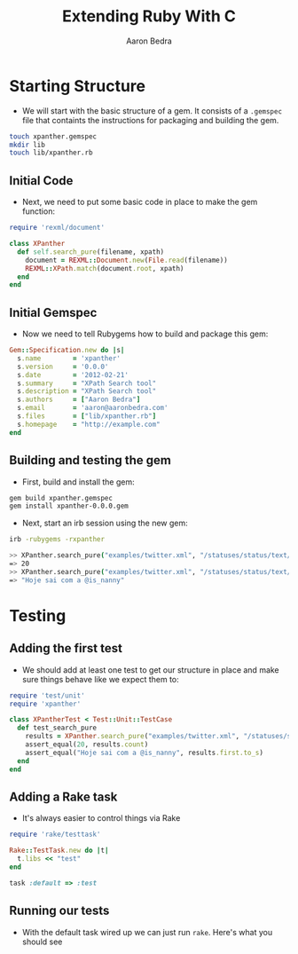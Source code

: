 #+TITLE:     Extending Ruby With C
#+AUTHOR:    Aaron Bedra
#+EMAIL:     aaron@aaronbedra.com
#+LANGUAGE:  en

* Starting Structure
  - We will start with the basic structure of a gem. It consists of a
    =.gemspec= file that containts the instructions for packaging and
    building the gem.
#+begin_src sh
  touch xpanther.gemspec
  mkdir lib
  touch lib/xpanther.rb
#+end_src
** Initial Code
   - Next, we need to put some basic code in place to make the gem function:
#+begin_src ruby :mkdirp yes :tangle lib/xpanther.rb
  require 'rexml/document'
  
  class XPanther
    def self.search_pure(filename, xpath)
      document = REXML::Document.new(File.read(filename))
      REXML::XPath.match(document.root, xpath)
    end
  end
#+end_src
** Initial Gemspec
   - Now we need to tell Rubygems how to build and package this gem:
#+begin_src ruby :tangle xpanther.gemspec
  Gem::Specification.new do |s|
    s.name        = 'xpanther'
    s.version     = '0.0.0'
    s.date        = '2012-02-21'
    s.summary     = "XPath Search tool"
    s.description = "XPath Search tool"
    s.authors     = ["Aaron Bedra"]
    s.email       = 'aaron@aaronbedra.com'
    s.files       = ["lib/xpanther.rb"]
    s.homepage    = "http://example.com"
  end
#+end_src
** Building and testing the gem
   - First, build and install the gem:
#+begin_src sh
  gem build xpanther.gemspec
  gem install xpanther-0.0.0.gem
#+end_src
   - Next, start an irb session using the new gem:
#+begin_src sh
  irb -rubygems -rxpanther
#+end_src
#+begin_src sh
  >> XPanther.search_pure("examples/twitter.xml", "/statuses/status/text/text()").count
  => 20
  >> XPanther.search_pure("examples/twitter.xml", "/statuses/status/text/text()").first
  => "Hoje sai com a @is_nanny"
#+end_src
* Testing
** Adding the first test
   - We should add at least one test to get our structure in place and
     make sure things behave like we expect them to:
#+begin_src ruby :mkdirp yes :tangle test/test_xpanther.rb
  require 'test/unit'
  require 'xpanther'
  
  class XPantherTest < Test::Unit::TestCase
    def test_search_pure
      results = XPanther.search_pure("examples/twitter.xml", "/statuses/status/text/text()")
      assert_equal(20, results.count)
      assert_equal("Hoje sai com a @is_nanny", results.first.to_s)
    end
  end
#+end_src
** Adding a Rake task
   - It's always easier to control things via Rake
#+begin_src ruby :tangle Rakefile
  require 'rake/testtask'
  
  Rake::TestTask.new do |t|
    t.libs << "test"
  end
  
  task :default => :test
#+end_src
** Running our tests
   - With the default task wired up we can just run =rake=. Here's what you should see

